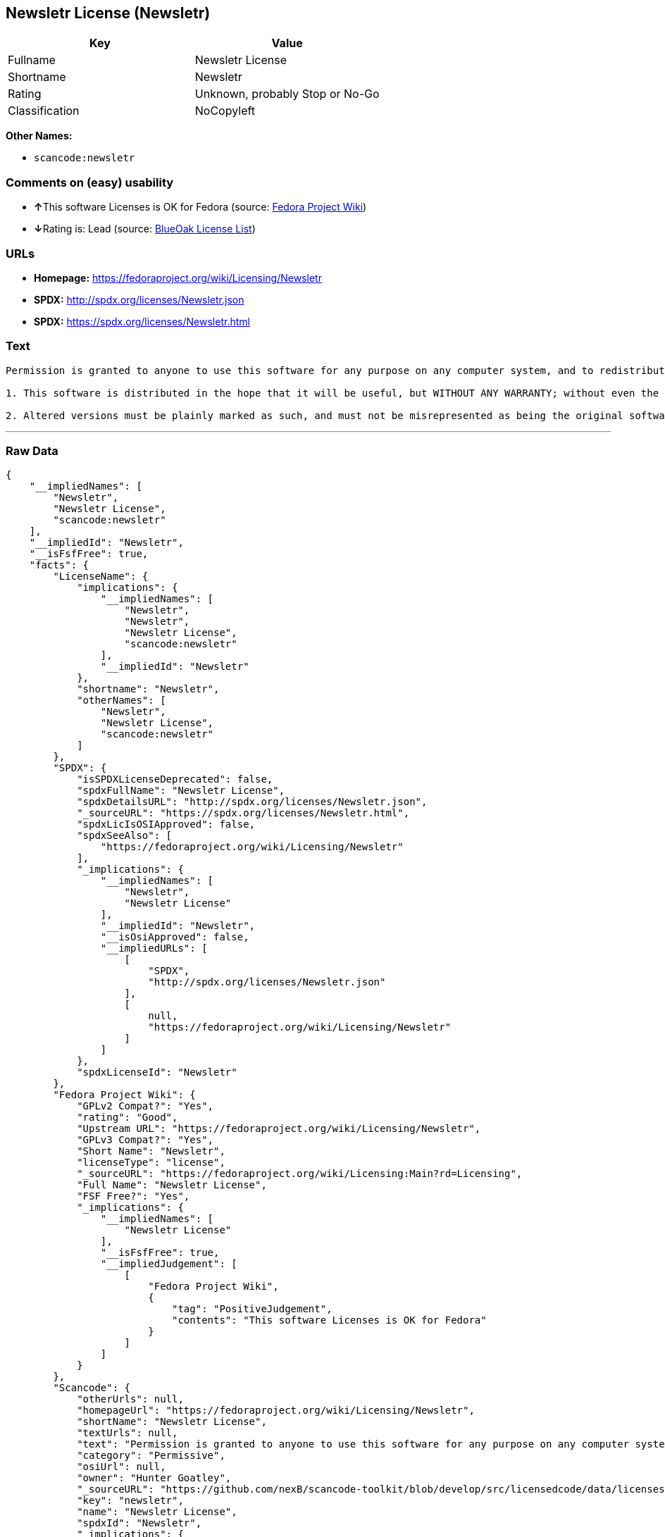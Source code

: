 == Newsletr License (Newsletr)

[cols=",",options="header",]
|===
|Key |Value
|Fullname |Newsletr License
|Shortname |Newsletr
|Rating |Unknown, probably Stop or No-Go
|Classification |NoCopyleft
|===

*Other Names:*

* `+scancode:newsletr+`

=== Comments on (easy) usability

* **↑**This software Licenses is OK for Fedora (source:
https://fedoraproject.org/wiki/Licensing:Main?rd=Licensing[Fedora
Project Wiki])
* **↓**Rating is: Lead (source: https://blueoakcouncil.org/list[BlueOak
License List])

=== URLs

* *Homepage:* https://fedoraproject.org/wiki/Licensing/Newsletr
* *SPDX:* http://spdx.org/licenses/Newsletr.json
* *SPDX:* https://spdx.org/licenses/Newsletr.html

=== Text

....
Permission is granted to anyone to use this software for any purpose on any computer system, and to redistribute it freely, subject to the following restrictions:

1. This software is distributed in the hope that it will be useful, but WITHOUT ANY WARRANTY; without even the implied warranty of MERCHANTABILITY or FITNESS FOR A PARTICULAR PURPOSE.

2. Altered versions must be plainly marked as such, and must not be misrepresented as being the original software.
....

'''''

=== Raw Data

....
{
    "__impliedNames": [
        "Newsletr",
        "Newsletr License",
        "scancode:newsletr"
    ],
    "__impliedId": "Newsletr",
    "__isFsfFree": true,
    "facts": {
        "LicenseName": {
            "implications": {
                "__impliedNames": [
                    "Newsletr",
                    "Newsletr",
                    "Newsletr License",
                    "scancode:newsletr"
                ],
                "__impliedId": "Newsletr"
            },
            "shortname": "Newsletr",
            "otherNames": [
                "Newsletr",
                "Newsletr License",
                "scancode:newsletr"
            ]
        },
        "SPDX": {
            "isSPDXLicenseDeprecated": false,
            "spdxFullName": "Newsletr License",
            "spdxDetailsURL": "http://spdx.org/licenses/Newsletr.json",
            "_sourceURL": "https://spdx.org/licenses/Newsletr.html",
            "spdxLicIsOSIApproved": false,
            "spdxSeeAlso": [
                "https://fedoraproject.org/wiki/Licensing/Newsletr"
            ],
            "_implications": {
                "__impliedNames": [
                    "Newsletr",
                    "Newsletr License"
                ],
                "__impliedId": "Newsletr",
                "__isOsiApproved": false,
                "__impliedURLs": [
                    [
                        "SPDX",
                        "http://spdx.org/licenses/Newsletr.json"
                    ],
                    [
                        null,
                        "https://fedoraproject.org/wiki/Licensing/Newsletr"
                    ]
                ]
            },
            "spdxLicenseId": "Newsletr"
        },
        "Fedora Project Wiki": {
            "GPLv2 Compat?": "Yes",
            "rating": "Good",
            "Upstream URL": "https://fedoraproject.org/wiki/Licensing/Newsletr",
            "GPLv3 Compat?": "Yes",
            "Short Name": "Newsletr",
            "licenseType": "license",
            "_sourceURL": "https://fedoraproject.org/wiki/Licensing:Main?rd=Licensing",
            "Full Name": "Newsletr License",
            "FSF Free?": "Yes",
            "_implications": {
                "__impliedNames": [
                    "Newsletr License"
                ],
                "__isFsfFree": true,
                "__impliedJudgement": [
                    [
                        "Fedora Project Wiki",
                        {
                            "tag": "PositiveJudgement",
                            "contents": "This software Licenses is OK for Fedora"
                        }
                    ]
                ]
            }
        },
        "Scancode": {
            "otherUrls": null,
            "homepageUrl": "https://fedoraproject.org/wiki/Licensing/Newsletr",
            "shortName": "Newsletr License",
            "textUrls": null,
            "text": "Permission is granted to anyone to use this software for any purpose on any computer system, and to redistribute it freely, subject to the following restrictions:\n\n1. This software is distributed in the hope that it will be useful, but WITHOUT ANY WARRANTY; without even the implied warranty of MERCHANTABILITY or FITNESS FOR A PARTICULAR PURPOSE.\n\n2. Altered versions must be plainly marked as such, and must not be misrepresented as being the original software.",
            "category": "Permissive",
            "osiUrl": null,
            "owner": "Hunter Goatley",
            "_sourceURL": "https://github.com/nexB/scancode-toolkit/blob/develop/src/licensedcode/data/licenses/newsletr.yml",
            "key": "newsletr",
            "name": "Newsletr License",
            "spdxId": "Newsletr",
            "_implications": {
                "__impliedNames": [
                    "scancode:newsletr",
                    "Newsletr License",
                    "Newsletr"
                ],
                "__impliedId": "Newsletr",
                "__impliedCopyleft": [
                    [
                        "Scancode",
                        "NoCopyleft"
                    ]
                ],
                "__calculatedCopyleft": "NoCopyleft",
                "__impliedText": "Permission is granted to anyone to use this software for any purpose on any computer system, and to redistribute it freely, subject to the following restrictions:\n\n1. This software is distributed in the hope that it will be useful, but WITHOUT ANY WARRANTY; without even the implied warranty of MERCHANTABILITY or FITNESS FOR A PARTICULAR PURPOSE.\n\n2. Altered versions must be plainly marked as such, and must not be misrepresented as being the original software.",
                "__impliedURLs": [
                    [
                        "Homepage",
                        "https://fedoraproject.org/wiki/Licensing/Newsletr"
                    ]
                ]
            }
        },
        "BlueOak License List": {
            "BlueOakRating": "Lead",
            "url": "https://spdx.org/licenses/Newsletr.html",
            "isPermissive": true,
            "_sourceURL": "https://blueoakcouncil.org/list",
            "name": "Newsletr License",
            "id": "Newsletr",
            "_implications": {
                "__impliedNames": [
                    "Newsletr"
                ],
                "__impliedJudgement": [
                    [
                        "BlueOak License List",
                        {
                            "tag": "NegativeJudgement",
                            "contents": "Rating is: Lead"
                        }
                    ]
                ],
                "__impliedCopyleft": [
                    [
                        "BlueOak License List",
                        "NoCopyleft"
                    ]
                ],
                "__calculatedCopyleft": "NoCopyleft",
                "__impliedURLs": [
                    [
                        "SPDX",
                        "https://spdx.org/licenses/Newsletr.html"
                    ]
                ]
            }
        }
    },
    "__impliedJudgement": [
        [
            "BlueOak License List",
            {
                "tag": "NegativeJudgement",
                "contents": "Rating is: Lead"
            }
        ],
        [
            "Fedora Project Wiki",
            {
                "tag": "PositiveJudgement",
                "contents": "This software Licenses is OK for Fedora"
            }
        ]
    ],
    "__impliedCopyleft": [
        [
            "BlueOak License List",
            "NoCopyleft"
        ],
        [
            "Scancode",
            "NoCopyleft"
        ]
    ],
    "__calculatedCopyleft": "NoCopyleft",
    "__isOsiApproved": false,
    "__impliedText": "Permission is granted to anyone to use this software for any purpose on any computer system, and to redistribute it freely, subject to the following restrictions:\n\n1. This software is distributed in the hope that it will be useful, but WITHOUT ANY WARRANTY; without even the implied warranty of MERCHANTABILITY or FITNESS FOR A PARTICULAR PURPOSE.\n\n2. Altered versions must be plainly marked as such, and must not be misrepresented as being the original software.",
    "__impliedURLs": [
        [
            "SPDX",
            "http://spdx.org/licenses/Newsletr.json"
        ],
        [
            null,
            "https://fedoraproject.org/wiki/Licensing/Newsletr"
        ],
        [
            "SPDX",
            "https://spdx.org/licenses/Newsletr.html"
        ],
        [
            "Homepage",
            "https://fedoraproject.org/wiki/Licensing/Newsletr"
        ]
    ]
}
....